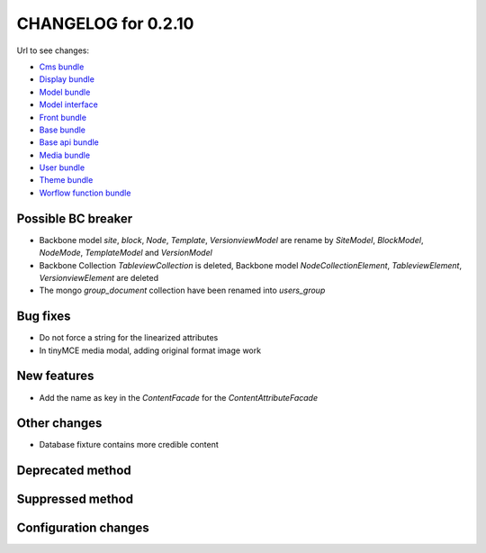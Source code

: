 CHANGELOG for 0.2.10
====================

Url to see changes:

- `Cms bundle`_
- `Display bundle`_
- `Model bundle`_
- `Model interface`_
- `Front bundle`_
- `Base bundle`_
- `Base api bundle`_
- `Media bundle`_
- `User bundle`_
- `Theme bundle`_
- `Worflow function bundle`_

Possible BC breaker
-------------------

- Backbone model `site`, `block`, `Node`, `Template`, `VersionviewModel` are rename by
  `SiteModel`, `BlockModel`, `NodeMode`, `TemplateModel` and `VersionModel`
- Backbone Collection `TableviewCollection` is deleted,
  Backbone model `NodeCollectionElement`, `TableviewElement`, `VersionviewElement` are deleted
- The mongo `group_document` collection have been renamed into `users_group`

Bug fixes
---------

- Do not force a string for the linearized attributes
- In tinyMCE media modal, adding original format image work  

New features
------------

- Add the name as key in the `ContentFacade` for the `ContentAttributeFacade` 

Other changes
-------------

- Database fixture contains more credible content

Deprecated method
-----------------

Suppressed method
-----------------

Configuration changes
---------------------

.. _`Cms bundle`: https://github.com/open-orchestra/open-orchestra-cms-bundle/compare/v0.2.9...v0.2.10
.. _`Display bundle`: https://github.com/open-orchestra/open-orchestra-display-bundle/compare/v0.2.9...v0.2.10
.. _`Model bundle`: https://github.com/open-orchestra/open-orchestra-model-bundle/compare/v0.2.9...v0.2.10
.. _`Model interface`: https://github.com/open-orchestra/open-orchestra-model-interface/compare/v0.2.9...v0.2.10
.. _`Front bundle`: https://github.com/open-orchestra/open-orchestra-front-bundle/compare/v0.2.9...v0.2.10
.. _`Base bundle`: https://github.com/open-orchestra/open-orchestra-base-bundle/compare/v0.2.9...v0.2.10
.. _`Base api bundle`: https://github.com/open-orchestra/open-orchestra-base-api-bundle/compare/v0.2.9...v0.2.10
.. _`Media bundle`: https://github.com/open-orchestra/open-orchestra-media-bundle/compare/v0.2.9...v0.2.10
.. _`User bundle`: https://github.com/open-orchestra/open-orchestra-user-bundle/compare/v0.2.9...v0.2.10
.. _`Theme bundle`: https://github.com/open-orchestra/open-orchestra-theme-bundle/compare/v0.2.9...v0.2.10
.. _`Worflow function bundle`: https://github.com/open-orchestra/open-orchestra-worflow-function-bundle/compare/v0.2.9...v0.2.10
